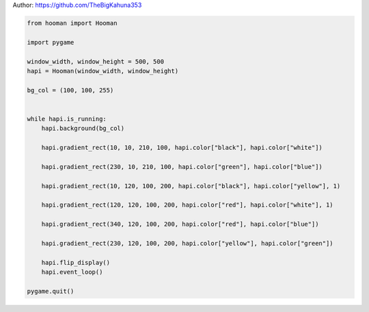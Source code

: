 
.. DO NOT EDIT.
.. THIS FILE WAS AUTOMATICALLY GENERATED BY SPHINX-GALLERY.
.. TO MAKE CHANGES, EDIT THE SOURCE PYTHON FILE:
.. "auto_gallery-1\Gradient_rect.py"
.. LINE NUMBERS ARE GIVEN BELOW.

.. only:: html

    .. note::
        :class: sphx-glr-download-link-note

        Click :ref:`here <sphx_glr_download_auto_gallery-1_Gradient_rect.py>`
        to download the full example code

.. rst-class:: sphx-glr-example-title

.. _sphx_glr_auto_gallery-1_Gradient_rect.py:


Author: https://github.com/TheBigKahuna353

.. GENERATED FROM PYTHON SOURCE LINES 4-34

.. code-block:: default


    from hooman import Hooman

    import pygame

    window_width, window_height = 500, 500
    hapi = Hooman(window_width, window_height)

    bg_col = (100, 100, 255)


    while hapi.is_running:
        hapi.background(bg_col)

        hapi.gradient_rect(10, 10, 210, 100, hapi.color["black"], hapi.color["white"])

        hapi.gradient_rect(230, 10, 210, 100, hapi.color["green"], hapi.color["blue"])

        hapi.gradient_rect(10, 120, 100, 200, hapi.color["black"], hapi.color["yellow"], 1)

        hapi.gradient_rect(120, 120, 100, 200, hapi.color["red"], hapi.color["white"], 1)

        hapi.gradient_rect(340, 120, 100, 200, hapi.color["red"], hapi.color["blue"])

        hapi.gradient_rect(230, 120, 100, 200, hapi.color["yellow"], hapi.color["green"])

        hapi.flip_display()
        hapi.event_loop()

    pygame.quit()


.. rst-class:: sphx-glr-timing

   **Total running time of the script:** ( 0 minutes  0.000 seconds)


.. _sphx_glr_download_auto_gallery-1_Gradient_rect.py:

.. only:: html

  .. container:: sphx-glr-footer sphx-glr-footer-example


    .. container:: sphx-glr-download sphx-glr-download-python

      :download:`Download Python source code: Gradient_rect.py <Gradient_rect.py>`

    .. container:: sphx-glr-download sphx-glr-download-jupyter

      :download:`Download Jupyter notebook: Gradient_rect.ipynb <Gradient_rect.ipynb>`


.. only:: html

 .. rst-class:: sphx-glr-signature

    `Gallery generated by Sphinx-Gallery <https://sphinx-gallery.github.io>`_
